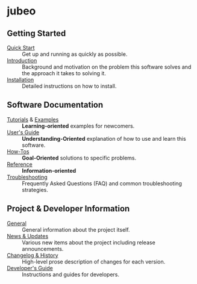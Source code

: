 
* jubeo

** Getting Started

- [[file:./quick_start.org][Quick Start]] :: Get up and running as quickly as possible.
- [[file:./introduction.org][Introduction]] :: Background and motivation on the problem this
  software solves and the approach it takes to solving it.
- [[file:./installation.org][Installation]] :: Detailed instructions on how to install.

** Software Documentation

- [[file:./tutorials/README.org][Tutorials]] & [[file:./examples/README.org][Examples]] :: *Learning-oriented* examples for newcomers.
- [[file:./users_guide.org][User's Guide]] :: *Understanding-Oriented* explanation of how to use
  and learn this software.
- [[file:./howtos.org][How-Tos]] :: *Goal-Oriented* solutions to specific problems.
- [[file:./reference.org][Reference]] :: *Information-oriented* 
- [[file:./troubleshooting.org][Troubleshooting]] :: Frequently Asked Questions (FAQ) and common
  troubleshooting strategies.

** Project & Developer Information

- [[file:./project_info.org][General]] :: General information about the project itself.
- [[file:./new.org][News & Updates]] :: Various new items about the project including
  release announcements.
- [[file:./changelog.org][Changelog & History]] :: High-level prose description of changes for
  each version.
- [[file:./dev_guide.org][Developer's Guide]] :: Instructions and guides for developers.
